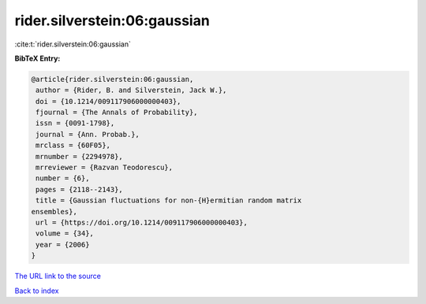 rider.silverstein:06:gaussian
=============================

:cite:t:`rider.silverstein:06:gaussian`

**BibTeX Entry:**

.. code-block:: bibtex

   @article{rider.silverstein:06:gaussian,
    author = {Rider, B. and Silverstein, Jack W.},
    doi = {10.1214/009117906000000403},
    fjournal = {The Annals of Probability},
    issn = {0091-1798},
    journal = {Ann. Probab.},
    mrclass = {60F05},
    mrnumber = {2294978},
    mrreviewer = {Razvan Teodorescu},
    number = {6},
    pages = {2118--2143},
    title = {Gaussian fluctuations for non-{H}ermitian random matrix
   ensembles},
    url = {https://doi.org/10.1214/009117906000000403},
    volume = {34},
    year = {2006}
   }

`The URL link to the source <ttps://doi.org/10.1214/009117906000000403}>`__


`Back to index <../By-Cite-Keys.html>`__
